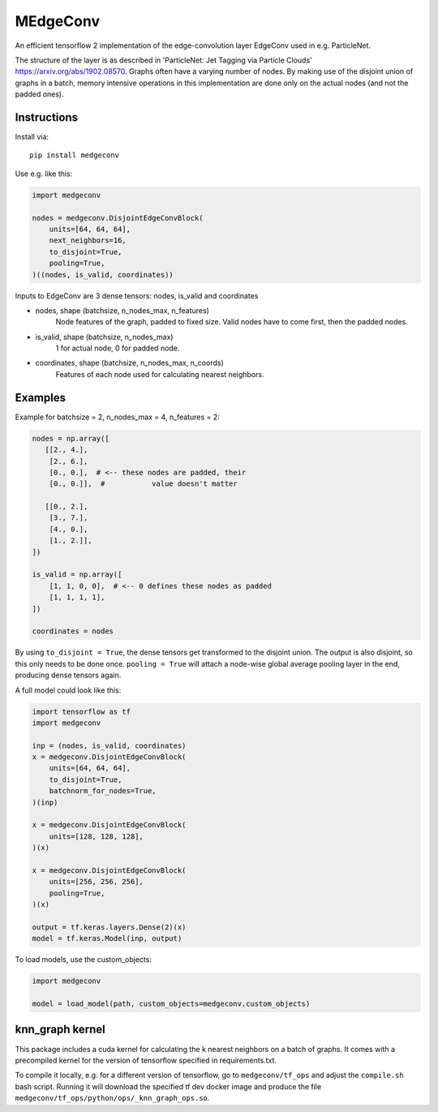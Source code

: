 MEdgeConv
=========

.. image:: https://travis-ci.org/StefReck/MEdgeConv.svg?branch=master
    :target: https://travis-ci.org/StefReck/MEdgeConv

.. image:: https://codecov.io/gh/StefReck/MEdgeConv/branch/master/graph/badge.svg
    :target: https://codecov.io/gh/StefReck/MEdgeConv

.. image:: https://badge.fury.io/py/medgeconv.svg
    :target: https://badge.fury.io/py/medgeconv

An efficient tensorflow 2 implementation of the edge-convolution layer
EdgeConv used in e.g. ParticleNet.

The structure of the layer is as described in 'ParticleNet: Jet Tagging
via Particle Clouds'
https://arxiv.org/abs/1902.08570. Graphs often have a varying number
of nodes. By making use of the disjoint union of graphs in a batch,
memory intensive operations in this implementation
are done only on the actual nodes (and not the padded ones).

Instructions
------------

Install via::

    pip install medgeconv


Use e.g. like this:

.. code-block:: python

    import medgeconv

    nodes = medgeconv.DisjointEdgeConvBlock(
        units=[64, 64, 64],
        next_neighbors=16,
        to_disjoint=True,
        pooling=True,
    )((nodes, is_valid, coordinates))


Inputs to EdgeConv are 3 dense tensors: nodes, is_valid and coordinates

- nodes, shape (batchsize, n_nodes_max, n_features)
    Node features of the graph, padded to fixed size.
    Valid nodes have to come first, then the padded nodes.

- is_valid, shape (batchsize, n_nodes_max)
    1 for actual node, 0 for padded node.

- coordinates, shape (batchsize, n_nodes_max, n_coords)
    Features of each node used for calculating nearest
    neighbors.

Examples
--------

Example for batchsize = 2, n_nodes_max = 4, n_features = 2:

.. code-block:: python

    nodes = np.array([
       [[2., 4.],
        [2., 6.],
        [0., 0.],  # <-- these nodes are padded, their
        [0., 0.]],  #           value doesn't matter

       [[0., 2.],
        [3., 7.],
        [4., 0.],
        [1., 2.]],
    ])

    is_valid = np.array([
        [1, 1, 0, 0],  # <-- 0 defines these nodes as padded
        [1, 1, 1, 1],
    ])

    coordinates = nodes


By using ``to_disjoint = True``, the dense tensors get transformed to
the disjoint union. The output is also disjoint, so this only needs to be
done once.
``pooling = True`` will attach a node-wise global
average pooling layer in the end, producing dense tensors again.


A full model could look like this:

.. code-block:: python

    import tensorflow as tf
    import medgeconv

    inp = (nodes, is_valid, coordinates)
    x = medgeconv.DisjointEdgeConvBlock(
        units=[64, 64, 64],
        to_disjoint=True,
        batchnorm_for_nodes=True,
    )(inp)

    x = medgeconv.DisjointEdgeConvBlock(
        units=[128, 128, 128],
    )(x)

    x = medgeconv.DisjointEdgeConvBlock(
        units=[256, 256, 256],
        pooling=True,
    )(x)

    output = tf.keras.layers.Dense(2)(x)
    model = tf.keras.Model(inp, output)


To load models, use the custom_objects:

.. code-block:: python

    import medgeconv

    model = load_model(path, custom_objects=medgeconv.custom_objects)


knn_graph kernel
----------------

This package includes a cuda kernel for calculating the k nearest neighbors
on a batch of graphs. It comes with a precompiled kernel for the version of
tensorflow specified in requirements.txt.

To compile it locally, e.g. for a different version of
tensorflow, go to ``medgeconv/tf_ops`` and adjust the ``compile.sh`` bash script.
Running it will download the specified tf dev docker image and produce the
file ``medgeconv/tf_ops/python/ops/_knn_graph_ops.so``.
